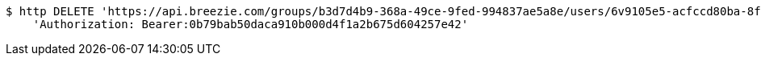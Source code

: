 [source,bash]
----
$ http DELETE 'https://api.breezie.com/groups/b3d7d4b9-368a-49ce-9fed-994837ae5a8e/users/6v9105e5-acfccd80ba-8f5d-5b8da0-4c00' \
    'Authorization: Bearer:0b79bab50daca910b000d4f1a2b675d604257e42'
----